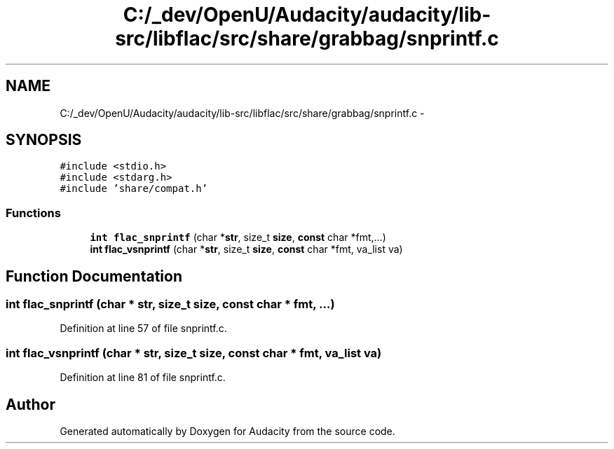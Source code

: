 .TH "C:/_dev/OpenU/Audacity/audacity/lib-src/libflac/src/share/grabbag/snprintf.c" 3 "Thu Apr 28 2016" "Audacity" \" -*- nroff -*-
.ad l
.nh
.SH NAME
C:/_dev/OpenU/Audacity/audacity/lib-src/libflac/src/share/grabbag/snprintf.c \- 
.SH SYNOPSIS
.br
.PP
\fC#include <stdio\&.h>\fP
.br
\fC#include <stdarg\&.h>\fP
.br
\fC#include 'share/compat\&.h'\fP
.br

.SS "Functions"

.in +1c
.ti -1c
.RI "\fBint\fP \fBflac_snprintf\fP (char *\fBstr\fP, size_t \fBsize\fP, \fBconst\fP char *fmt,\&.\&.\&.)"
.br
.ti -1c
.RI "\fBint\fP \fBflac_vsnprintf\fP (char *\fBstr\fP, size_t \fBsize\fP, \fBconst\fP char *fmt, va_list va)"
.br
.in -1c
.SH "Function Documentation"
.PP 
.SS "\fBint\fP flac_snprintf (char * str, size_t size, \fBconst\fP char * fmt,  \&.\&.\&.)"

.PP
Definition at line 57 of file snprintf\&.c\&.
.SS "\fBint\fP flac_vsnprintf (char * str, size_t size, \fBconst\fP char * fmt, va_list va)"

.PP
Definition at line 81 of file snprintf\&.c\&.
.SH "Author"
.PP 
Generated automatically by Doxygen for Audacity from the source code\&.
